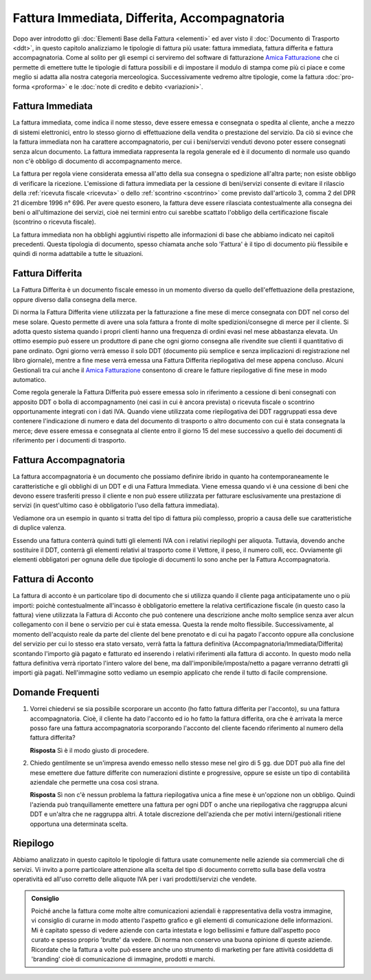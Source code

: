 ﻿Fattura Immediata, Differita, Accompagnatoria
=============================================
Dopo aver introdotto gli :doc:`Elementi Base della Fattura <elementi>` ed aver visto il :doc:`Documento di Trasporto <ddt>`, in questo capitolo analizziamo le tipologie di fattura più usate: fattura immediata, fattura differita e fattura accompagnatoria. Come al solito per gli esempi ci serviremo del software di fatturazione `Amica Fatturazione`_ che ci permette di emettere tutte le tipologie di fattura possibili e di impostare il modulo di stampa come più ci piace e come meglio si adatta alla nostra categoria merceologica. Successivamente vedremo altre tipologie, come la fattura :doc:`pro-forma <proforma>` e le :doc:`note di credito e debito <variazioni>`. 

.. _immediata:

Fattura Immediata
-----------------
La fattura immediata, come indica il nome stesso, deve essere emessa e consegnata o spedita al cliente, anche a mezzo di sistemi elettronici, entro lo stesso giorno di effettuazione della vendita o prestazione del servizio. Da ciò si evince che la fattura immediata non ha carattere accompagnatorio, per cui i beni/servizi venduti devono poter essere consegnati senza alcun documento. La fattura immediata rappresenta la regola generale ed è il documento di normale uso quando non c'è obbligo di documento di accompagnamento merce.

La fattura per regola viene considerata emessa all'atto della sua consegna o spedizione all'altra parte; non esiste obbligo di verificare la ricezione. L'emissione di fattura immediata per la cessione di beni/servizi consente di evitare il rilascio della :ref:`ricevuta fiscale <ricevuta>` o dello :ref:`scontrino <scontrino>` come previsto dall'articolo 3, comma 2 del DPR 21 dicembre 1996 n° 696. Per avere questo esonero, la fattura deve essere rilasciata contestualmente alla consegna dei beni o all'ultimazione dei servizi, cioè nei termini entro cui sarebbe scattato l'obbligo della certificazione fiscale (scontrino o ricevuta fiscale).

La fattura immediata non ha obblighi aggiuntivi rispetto alle informazioni di base che abbiamo indicato nei capitoli precedenti. Questa tipologia di documento, spesso chiamata anche solo 'Fattura' è il tipo di documento più flessibile e quindi di norma adattabile a tutte le situazioni. 

.. _differita:

Fattura Differita
-----------------
La Fattura Differita è un documento fiscale emesso in un momento diverso da quello dell'effettuazione della prestazione, oppure diverso dalla consegna della merce.

Di norma la Fattura Differita viene utilizzata per la fatturazione a fine mese di merce consegnata con DDT nel corso del mese solare. Questo permette di avere una sola fattura a fronte di molte spedizioni/consegne di merce per il cliente. Si adotta questo sistema quando i propri clienti hanno una frequenza di ordini evasi nel mese abbastanza elevata. Un ottimo esempio può essere un produttore di pane che ogni giorno consegna alle rivendite sue clienti il quantitativo di pane ordinato. Ogni giorno verrà emesso il solo DDT (documento più semplice e senza implicazioni di registrazione nel libro giornale), mentre a fine mese verrà emessa una Fattura Differita riepilogativa del mese appena concluso. Alcuni Gestionali tra cui anche il `Amica Fatturazione`_ consentono di creare le fatture riepilogative di fine mese in modo automatico.

Come regola generale la Fattura Differita può essere emessa solo in riferimento a cessione di beni consegnati con apposito DDT o bolla di accompagnamento (nei casi in cui è ancora prevista) o ricevuta fiscale o scontrino opportunamente integrati con i dati IVA. Quando viene utilizzata come riepilogativa dei DDT raggruppati essa deve contenere l'indicazione di numero e data del documento di trasporto o altro documento con cui è stata consegnata la merce; deve essere emessa e consegnata al cliente entro il giorno 15 del mese successivo a quello dei documenti di riferimento per i documenti di trasporto.

.. image:: images/TipologiaFattura1.png

.. _accompagnatoria:

Fattura Accompagnatoria
-----------------------
La fattura accompagnatoria è un documento che possiamo definire ibrido in quanto ha contemporaneamente le caratteristiche e gli obblighi di un DDT e di una Fattura Immediata. Viene emessa quando vi è una cessione di beni che devono essere trasferiti presso il cliente e non può essere utilizzata per fatturare esclusivamente una prestazione di servizi (in quest'ultimo caso è obbligatorio l'uso della fattura immediata).

Vediamone ora un esempio in quanto si tratta del tipo di fattura più complesso, proprio a causa delle sue caratteristiche di duplice valenza.

.. image:: images/TipologiaFattura2.png

Essendo una fattura conterrà quindi tutti gli elementi IVA con i relativi riepiloghi per aliquota. Tuttavia, dovendo anche sostituire il DDT, conterrà gli elementi relativi al trasporto come il Vettore, il peso, il numero colli, ecc. Ovviamente gli elementi obbligatori per ognuna delle due tipologie di documenti lo sono anche per la Fattura Accompagnatoria.

Fattura di Acconto
------------------
La fattura di acconto è un particolare tipo di documento che si utilizza quando il cliente paga anticipatamente uno o più importi: poichè contestualmente all'incasso è obbligatorio emettere la relativa certificazione fiscale (in questo caso la fattura) viene utilizzata la Fattura di Acconto che può contenere una descrizione anche molto semplice senza aver alcun collegamento con il bene o servizio per cui è stata emessa. Questa la rende molto flessibile. Successivamente, al momento dell'acquisto reale da parte del cliente del bene prenotato e di cui ha pagato l'acconto oppure alla conclusione del servizio per cui lo stesso era stato versato, verrà fatta la fattura definitiva (Accompagnatoria/Immediata/Differita) scontando l'importo già pagato e fatturato ed inserendo i relativi riferimenti alla fattura di acconto. In questo modo nella fattura definitiva verrà riportato l'intero valore del bene, ma dall'imponibile/imposta/netto a pagare verranno detratti gli importi già pagati. Nell'immagine sotto vediamo un esempio applicato che rende il tutto di facile comprensione.

.. image:: images/TipologiaFattura3.png

Domande Frequenti
-----------------
1. Vorrei chiedervi se sia possibile scorporare un acconto (ho fatto fattura differita per l'acconto), su una fattura accompagnatoria. Cioè, il cliente ha dato l'acconto ed io ho fatto la fattura differita, ora che è arrivata la merce posso fare una fattura accompagnatoria scorporando l'acconto del cliente facendo riferimento al numero della fattura differita?

   **Risposta** Sì è il modo giusto di procedere.

2. Chiedo gentilmente se un'impresa avendo emesso nello stesso mese nel giro di 5 gg. due DDT può alla fine del mese emettere due fatture differite con numerazioni distinte e progressive, oppure se esiste un tipo di contabilità aziendale che permette una cosa così strana.

   **Risposta** Sì non c'è nessun problema la fattura riepilogativa unica a fine mese è un'opzione non un obbligo. Quindi l'azienda può tranquillamente emettere una fattura per ogni DDT o anche una riepilogativa che raggruppa alcuni DDT e un'altra che ne raggruppa altri. A totale discrezione dell'azienda che per motivi interni/gestionali ritiene opportuna una determinata scelta.

Riepilogo
---------
Abbiamo analizzato in questo capitolo le tipologie di fattura usate comunemente nelle aziende sia commerciali che di servizi. Vi invito a porre particolare attenzione alla scelta del tipo di documento corretto sulla base della vostra operatività ed all'uso corretto delle aliquote IVA per i vari prodotti/servizi che vendete. 

.. admonition:: Consiglio

    Poiché anche la fattura come molte altre comunicazioni aziendali
    è rappresentativa della vostra immagine, vi consiglio di curarne in modo
    attento l'aspetto grafico e gli elementi di comunicazione delle
    informazioni. Mi è capitato spesso di vedere aziende con carta intestata
    e logo bellissimi e fatture dall'aspetto poco curato e spesso proprio
    'brutte' da vedere. Di norma non conservo una buona opinione di
    queste aziende. Ricordate che la fattura a volte può essere anche uno
    strumento di marketing per fare attività cosiddetta di 'branding'
    cioè di comunicazione di immagine, prodotti e marchi.

.. _`Amica Fatturazione`: http://gestionaleamica.com/Fatturazione

